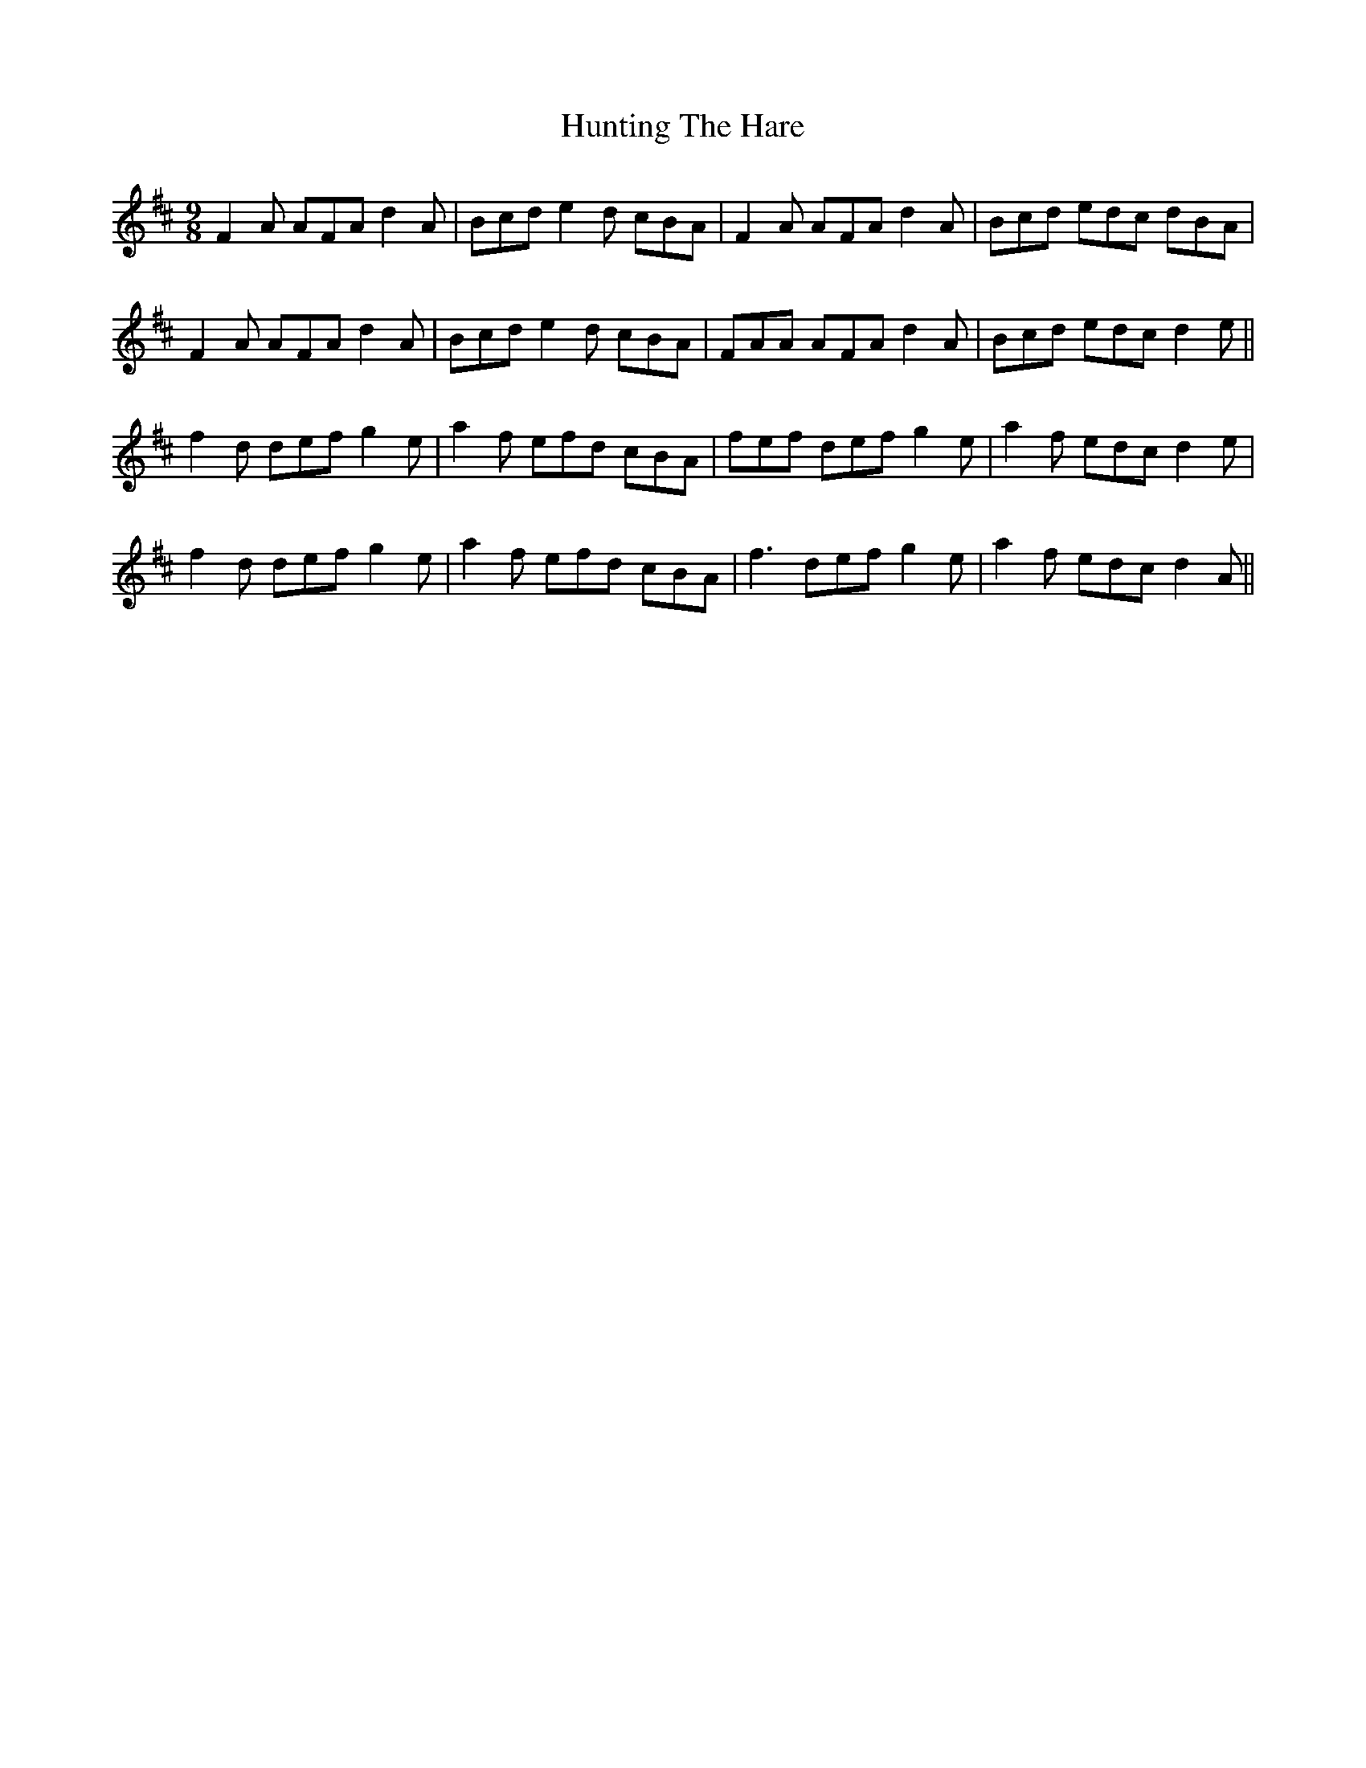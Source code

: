 X: 18433
T: Hunting The Hare
R: slip jig
M: 9/8
K: Dmajor
F2A AFA d2A|Bcd e2d cBA|F2A AFA d2A|Bcd edc dBA|
F2A AFA d2A|Bcd e2d cBA|FAA AFA d2A|Bcd edc d2e||
f2d def g2e|a2f efd cBA|fef def g2e|a2f edc d2e|
f2d def g2e|a2f efd cBA|f3 def g2e|a2f edc d2A||

